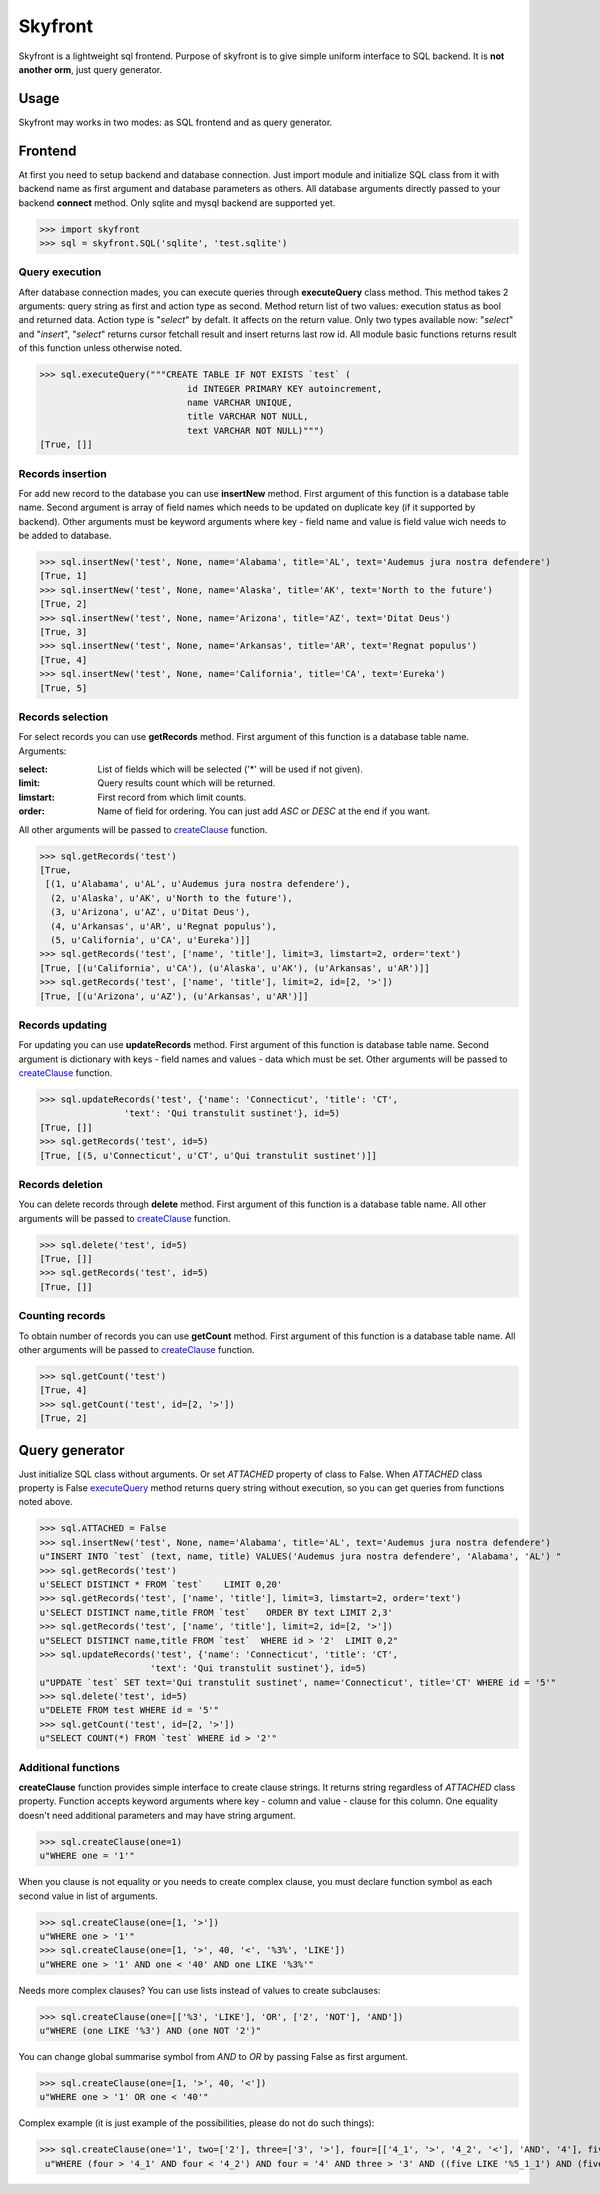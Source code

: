 =========================
Skyfront
=========================

Skyfront is a lightweight sql frontend.
Purpose of skyfront is to give simple uniform interface to SQL backend.
It is **not another orm**, just query generator.

Usage
=========================

Skyfront may works in two modes: as SQL frontend and as query generator.

Frontend
=========================

At first you need to setup backend and database connection. Just import
module and initialize SQL class from it with backend name as first
argument and database parameters as others. All database arguments
directly passed to your backend **connect** method. Only sqlite and mysql
backend are supported yet.

>>> import skyfront
>>> sql = skyfront.SQL('sqlite', 'test.sqlite')

.. _executeQuery:

Query execution
-------------------------

After database connection mades, you can execute queries through
**executeQuery** class method. This method takes 2 arguments: query
string as first and action type as second. Method return list of two
values: execution status as bool and returned data. Action type is
"*select*" by defalt. It affects on the return value. Only two types
available now: "*select*" and "*insert*", "*select*" returns cursor
fetchall result and insert returns last row id. All module basic
functions returns result of this function unless otherwise noted.

>>> sql.executeQuery("""CREATE TABLE IF NOT EXISTS `test` (
                            id INTEGER PRIMARY KEY autoincrement,
                            name VARCHAR UNIQUE,
                            title VARCHAR NOT NULL,
                            text VARCHAR NOT NULL)""")
[True, []]

.. _insertNew:

Records insertion
-------------------------

For add new record to the database you can use **insertNew** method.
First argument of this function is a database table name. Second argument
is array of field names which needs to be updated on duplicate key (if
it supported by backend).
Other arguments must be keyword arguments where key - field name and
value is field value wich needs to be added to database.

>>> sql.insertNew('test', None, name='Alabama', title='AL', text='Audemus jura nostra defendere')
[True, 1]
>>> sql.insertNew('test', None, name='Alaska', title='AK', text='North to the future')
[True, 2]
>>> sql.insertNew('test', None, name='Arizona', title='AZ', text='Ditat Deus')
[True, 3]
>>> sql.insertNew('test', None, name='Arkansas', title='AR', text='Regnat populus')
[True, 4]
>>> sql.insertNew('test', None, name='California', title='CA', text='Eureka')
[True, 5]

.. _getRecords:

Records selection
-------------------------

For select records you can use **getRecords** method.
First argument of this function is a database table name.
Arguments:

:select:   List of fields which will be selected
           ('*' will be used if not given).
:limit:    Query results count which will be returned.
:limstart: First record from which limit counts.
:order:    Name of field for ordering. You can just add `ASC` or `DESC`
           at the end if you want.

All other arguments will be passed to createClause_ function.

>>> sql.getRecords('test')
[True,
 [(1, u'Alabama', u'AL', u'Audemus jura nostra defendere'),
  (2, u'Alaska', u'AK', u'North to the future'),
  (3, u'Arizona', u'AZ', u'Ditat Deus'),
  (4, u'Arkansas', u'AR', u'Regnat populus'),
  (5, u'California', u'CA', u'Eureka')]]
>>> sql.getRecords('test', ['name', 'title'], limit=3, limstart=2, order='text')
[True, [(u'California', u'CA'), (u'Alaska', u'AK'), (u'Arkansas', u'AR')]]
>>> sql.getRecords('test', ['name', 'title'], limit=2, id=[2, '>'])
[True, [(u'Arizona', u'AZ'), (u'Arkansas', u'AR')]]

.. _updateRecords:

Records updating
-------------------------

For updating you can use **updateRecords** method.
First argument of this function is  database table name.
Second argument is dictionary with keys - field names and values -
data which must be set. Other arguments will be passed to
createClause_ function.

>>> sql.updateRecords('test', {'name': 'Connecticut', 'title': 'CT',
                'text': 'Qui transtulit sustinet'}, id=5)
[True, []]
>>> sql.getRecords('test', id=5)
[True, [(5, u'Connecticut', u'CT', u'Qui transtulit sustinet')]]

.. _delete:

Records deletion
-------------------------

You can delete records through **delete** method.
First argument of this function is a database table name.
All other arguments will be passed to createClause_ function.

>>> sql.delete('test', id=5)
[True, []]
>>> sql.getRecords('test', id=5)
[True, []]

.. _getCount:

Counting records
-------------------------

To obtain number of records you can use **getCount** method.
First argument of this function is a database table name.
All other arguments will be passed to createClause_ function.

>>> sql.getCount('test')
[True, 4]
>>> sql.getCount('test', id=[2, '>'])
[True, 2]

Query generator
=========================

Just initialize SQL class without arguments. Or set *ATTACHED*
property of class to False. When *ATTACHED* class property is False
executeQuery_ method returns query string without execution, so you
can get queries from functions noted above.

>>> sql.ATTACHED = False
>>> sql.insertNew('test', None, name='Alabama', title='AL', text='Audemus jura nostra defendere')
u"INSERT INTO `test` (text, name, title) VALUES('Audemus jura nostra defendere', 'Alabama', 'AL') "
>>> sql.getRecords('test')
u'SELECT DISTINCT * FROM `test`    LIMIT 0,20'
>>> sql.getRecords('test', ['name', 'title'], limit=3, limstart=2, order='text')
u'SELECT DISTINCT name,title FROM `test`   ORDER BY text LIMIT 2,3'
>>> sql.getRecords('test', ['name', 'title'], limit=2, id=[2, '>'])
u"SELECT DISTINCT name,title FROM `test`  WHERE id > '2'  LIMIT 0,2"
>>> sql.updateRecords('test', {'name': 'Connecticut', 'title': 'CT',
                     'text': 'Qui transtulit sustinet'}, id=5)
u"UPDATE `test` SET text='Qui transtulit sustinet', name='Connecticut', title='CT' WHERE id = '5'"
>>> sql.delete('test', id=5)
u"DELETE FROM test WHERE id = '5'"
>>> sql.getCount('test', id=[2, '>'])
u"SELECT COUNT(*) FROM `test` WHERE id > '2'"

Additional functions
-------------------------

.. _createClause:

**createClause** function provides simple interface to create clause
strings. It returns string regardless of *ATTACHED* class property.
Function accepts keyword arguments where key - column and value -
clause for this column. One equality doesn't need additional parameters
and may have string argument.

>>> sql.createClause(one=1)
u"WHERE one = '1'"

When you clause is not equality or you needs to create complex clause,
you must declare function symbol as each second value in list of
arguments.

>>> sql.createClause(one=[1, '>'])
u"WHERE one > '1'"
>>> sql.createClause(one=[1, '>', 40, '<', '%3%', 'LIKE'])
u"WHERE one > '1' AND one < '40' AND one LIKE '%3%'"

Needs more complex clauses? You can use lists instead of values to
create subclauses:

>>> sql.createClause(one=[['%3', 'LIKE'], 'OR', ['2', 'NOT'], 'AND'])
u"WHERE (one LIKE '%3') AND (one NOT '2')"

You can change global summarise symbol from `AND` to `OR` by passing
False as first argument.

>>> sql.createClause(one=[1, '>', 40, '<'])
u"WHERE one > '1' OR one < '40'"

Complex example (it is just example of the possibilities, please do not
do such things):

>>> sql.createClause(one='1', two=['2'], three=['3', '>'], four=[['4_1', '>', '4_2', '<'], 'AND', '4'], five=[[['%5_1_1', 'LIKE'], 'OR', ['5_1_3', 'NOT'], 'AND'], 'AND', ['5_2_1', '>', '5_2_2'], 'OR', '5_3', 'NOT'])
 u"WHERE (four > '4_1' AND four < '4_2') AND four = '4' AND three > '3' AND ((five LIKE '%5_1_1') AND (five NOT '5_1_3')) AND (five > '5_2_1' OR five = '5_2_2') AND five NOT '5_3' AND two = '2' AND one = '1'"
